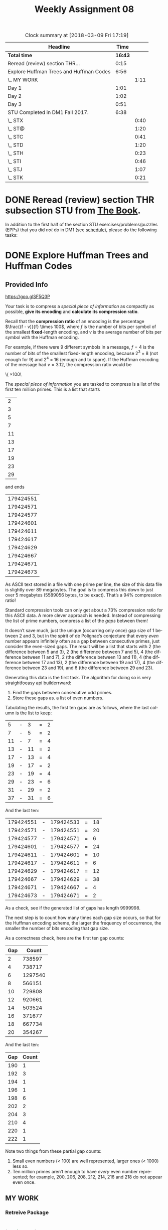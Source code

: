 #+TITLE: Weekly Assignment 08
#+LANGUAGE: en
#+OPTIONS: H:4 num:nil toc:nil \n:nil @:t ::t |:t ^:t *:t TeX:t LaTeX:t
#+STARTUP: entitiespretty
#+SCORE: 100

#+BEGIN: clocktable :maxlevel 2 :scope file
#+CAPTION: Clock summary at [2018-03-09 Fri 17:19]
| Headline                                |    Time |      |
|-----------------------------------------+---------+------|
| *Total time*                            | *16:43* |      |
|-----------------------------------------+---------+------|
| Reread (review) section THR...          |    0:15 |      |
| Explore Huffman Trees and Huffman Codes |    6:56 |      |
| \_  MY WORK                             |         | 1:11 |
| Day 1                                   |    1:01 |      |
| Day 2                                   |    1:02 |      |
| Day 3                                   |    0:51 |      |
| STU Completed in DM1 Fall 2017.         |    6:38 |      |
| \_  STX                                 |         | 0:40 |
| \_  ST@                                 |         | 1:20 |
| \_  STC                                 |         | 0:41 |
| \_  STD                                 |         | 1:20 |
| \_  STH                                 |         | 0:23 |
| \_  STI                                 |         | 0:46 |
| \_  STJ                                 |         | 1:07 |
| \_  STK                                 |         | 0:21 |
#+END:


* DONE Reread (review) section THR subsection STU from [[http://firstthreeodds.org/mebewiyo/book/latest][The Book]].
  CLOSED: [2018-03-05 Mon 22:26]
  :LOGBOOK:
  CLOCK: [2018-03-05 Mon 22:11]--[2018-03-05 Mon 22:26] =>  0:15
  :END:

  In addition to the first half of the section STU exercises/problems/puzzles
  (EPPs) that you did /not/ do in DM1 (see [[file:../week00/schedule.org][schedule]]), please do the following
  tasks:

* DONE Explore Huffman Trees and Huffman Codes
  CLOSED: [2018-03-09 Fri 17:16]
  :LOGBOOK:
  CLOCK: [2018-03-09 Fri 16:34]--[2018-03-09 Fri 17:16] =>  0:42
  CLOCK: [2018-03-09 Fri 15:36]--[2018-03-09 Fri 16:34] =>  0:58
  CLOCK: [2018-03-07 Wed 22:10]--[2018-03-07 Wed 23:00] =>  0:50
  CLOCK: [2018-03-06 Tue 19:32]--[2018-03-06 Tue 22:47] =>  3:15
  :END:

** Provided Info 
 https://goo.glSF5Q3P

   Your task is to compress a /special piece of information/ as compactly as
   possible, *give its encoding* and *calculate its compression ratio*.

   Recall that the *compression ratio* of an encoding is the percentage
   \(\frac{(f - v)}{f} \times 100\), where /f/ is the number of bits per symbol of the
   smallest *fixed*-length encoding, and /v/ is the average number of bits per
   symbol with the Huffman encoding.

   For example, if there were 9 different symbols in a message, \(f=4\) is the
   number of bits of the smallest fixed-length encoding, because 2^3 = 8 (not
   enough for 9) and 2^4 = 16 (enough and to spare). If the Huffman encoding of
   the message had \(v=3.12\), the compression ratio would be

   \(\frac{4 - 3.12}{4} \times 100\

   The /special piece of information/ you are tasked to compress is a list of the
   first ten million primes. This is a list that starts

   |  2 |
   |  3 |
   |  5 |
   |  7 |
   | 11 |
   | 13 |
   | 17 |
   | 19 |
   | 23 |
   | 29 |

   and ends

   | 179424551 |
   | 179424571 |
   | 179424577 |
   | 179424601 |
   | 179424611 |
   | 179424617 |
   | 179424629 |
   | 179424667 |
   | 179424671 |
   | 179424673 |

   As ASCII text stored in a file with one prime per line, the size of this data
   file is slightly over 89 megabytes. The goal is to compress this down to just
   over 5 megabytes (5589056 bytes, to be exact). That\rsquo{}s a 94% compression ratio!

   Standard compression tools can only get about a 73% compression ratio for this
   ASCII data. A more clever approach is needed. Instead of compressing the list
   of prime numbers, compress a list of the /gaps/ between them!

   It doesn\rsquo{}t save much, just the unique (occurring only once) gap size of 1
   between 2 and 3, but in the spirit of de Polignac\rsquo{}s conjecture that every
   /even/ number appears infinitely often as a gap between consecutive primes,
   just consider the even-sized gaps. The result will be a list that starts with
   2 (the difference between 5 and 3), 2 (the difference between 7 and 5), 4 (the
   difference between 11 and 7), 2 (the difference between 13 and 11), 4 (the
   difference between 17 and 13), 2 (the difference between 19 and 17), 4 (the
   difference between 23 and 19), and 6 (the difference between 29 and 23).

   Generating this data is the first task. The algorithm for doing so is very
   straightfoeasy api builderrward:

   1. Find the gaps between consecutive odd primes.
   2. Store these gaps as.  a list of even numbers.

   Tabulating the results, the first ten gaps are as follows, where the last
   column is the list to keep:

   |  5 | - |  3 | = | 2 |
   |  7 | - |  5 | = | 2 |
   | 11 | - |  7 | = | 4 |
   | 13 | - | 11 | = | 2 |
   | 17 | - | 13 | = | 4 |
   | 19 | - | 17 | = | 2 |
   | 23 | - | 19 | = | 4 |
   | 29 | - | 23 | = | 6 |
   | 31 | - | 29 | = | 2 |
   | 37 | - | 31 | = | 6 |

   And the last ten:

   | 179424551 | - | 179424533 | = | 18 |
   | 179424571 | - | 179424551 | = | 20 |
   | 179424577 | - | 179424571 | = |  6 |
   | 179424601 | - | 179424577 | = | 24 |
   | 179424611 | - | 179424601 | = | 10 |
   | 179424617 | - | 179424611 | = |  6 |
   | 179424629 | - | 179424617 | = | 12 |
   | 179424667 | - | 179424629 | = | 38 |
   | 179424671 | - | 179424667 | = |  4 |
   | 179424673 | - | 179424671 | = |  2 |

   As a check, see if the generated list of gaps has length 9999998.

   The next step is to count how many times each gap size occurs, so that for the
   Huffman encoding scheme, the larger the frequency of occurrence, the smaller
   the number of bits encoding that gap size.

   As a correctness check, here are the first ten gap counts:

   | Gap |   Count |
   |-----+---------|
   |   2 |  738597 |
   |   4 |  738717 |
   |   6 | 1297540 |
   |   8 |  566151 |
   |  10 |  729808 |
   |  12 |  920661 |
   |  14 |  503524 |
   |  16 |  371677 |
   |  18 |  667734 |
   |  20 |  354267 |

   And the last ten:

   | Gap | Count |
   |-----+-------|
   | 190 |     1 |
   | 192 |     3 |
   | 194 |     1 |
   | 196 |     1 |
   | 198 |     6 |
   | 202 |     2 |
   | 204 |     3 |
   | 210 |     4 |
   | 220 |     1 |
   | 222 |     1 |

   Note two things from these partial gap counts:

   1. Small even numbers (< 100) are well represented, larger ones (< 1000) less
      so.
   2. Ten million primes aren\rsquo{}t enough to have /every/ even number represented;
      for example, 200, 206, 208, 212, 214, 216 and 218 do not appear even once.
     
** MY WORK
   :LOGBOOK:
   CLOCK: [2018-03-08 Thu 21:04]--[2018-03-08 Thu 22:12] =>  1:08
   CLOCK: [2018-03-07 Wed 22:06]--[2018-03-07 Wed 22:09] =>  0:03
   :END:
*** Retreive Package

#+BEGIN_SRC emacs-lisp :results silent
  

(require 'eww)

(defun retrieve-package (package-name)
  "Retrieves a given named package (string or symbol) from the server."
  (let* ((package-server-url "https://firstthreeodds.org/packages")
         (package-file (format "%s.el" package-name))
         (temp-buffer (url-retrieve-synchronously (format "%s/%s.el" package-server-url package-name) t t))
         headers content-length end)
    (with-current-buffer temp-buffer
      (unwind-protect
          (setq headers (eww-parse-headers)
                content-length (string-to-number (cdr (assoc "content-length" headers)))
                end (point-max))
        (write-region (- end content-length) end package-file)))
    (kill-buffer temp-buffer)
    headers))
#+END_SRC
*** Find the first 10 million primes

#+BEGIN_SRC emacs-lisp
  (retrieve-package 'first-ten-million-primes)
#+END_SRC

#+BEGIN_SRC emacs-lisp :results silent
(require 'first-ten-million-primes)
(defun find-gaps (list-of-primes)
  (mapcar (lambda (x) (- (elt list-of-primes (1+ x)) (elt list-of-primes x)))
        (number-sequence 0 (- (length list-of-primes) 2))))

(defun find-list (gap-list)
   (let ((val e))
   (cons 2 (cons 3 (mapcar (lambda (x) (setq val (+ val x))) gap-list)))))

(setq gap-list (cdr (find-gaps first-ten-million-primes)))
#+END_SRC

#+RESULTS:


#+BEGIN_SRC emacs-lisp :results raw
  (setq unique (remove-duplicates (find-gaps first-ten-million-primes)))
#+END_SRC
I'm just storing the results of the above call into this set q so don't have to run the function all the time...
#+BEGIN_SRC emacs-lisp :results silent
(setq unique '(220 196 202 222 204 188 172 190 184 192 170 178 194 210 180 198 174 164 176 154 166 158 186 156 160 146 130 144 168 148 162 128 142 134 136 140 182 132 112 114 118 106 152 126 122 102 150 110 76 120 104 138 124 86 98 116 96 100 84 70 82 90 80 94 108 74 58 64 92 88 78 54 52 60 40 46 68 32 72 66 42 48 36 62 44 26 34 30 56 50 14 16 22 28 8 18 20 24 10 6 12 38 4 2)
      unique-sorted (sort unique '<))
(length unique-sorted)
#+END_SRC

#+RESULTS:
| 1 | 2 | 4 | 6 | 8 | 10 | 12 | 14 | 16 | 18 | 20 | 22 | 24 | 26 | 28 | 30 | 32 | 34 | 36 | 38 | 40 | 42 | 44 | 46 | 48 | 50 | 52 | 54 | 56 | 58 | 60 | 62 | 64 | 66 | 68 | 70 | 72 | 74 | 76 | 78 | 80 | 82 | 84 | 86 | 88 | 90 | 92 | 94 | 96 | 98 | 100 | 102 | 104 | 106 | 108 | 110 | 112 | 114 | 116 | 118 | 120 | 122 | 124 | 126 | 128 | 130 | 132 | 134 | 136 | 138 | 140 | 142 | 144 | 146 | 148 | 150 | 152 | 154 | 156 | 158 | 160 | 162 | 164 | 166 | 168 | 170 | 172 | 174 | 176 | 178 | 180 | 182 | 184 | 186 | 188 | 190 | 192 | 194 | 196 | 198 | 202 | 204 | 210 | 220 | 222 |


#+BEGIN_SRC emacs-lisp :results silent
  (setq nodes (mapcar (lambda (x) (list x (count x gap-list))) unique-sorted))

  (defun make-node-parent (weight &optional node)
    (let* ((n (if node node node-counter))
           (symbol (intern (concat "n" (number-to-string n)))))
        (set symbol weight)
        (setf (symbol-plist symbol) nil)
        (unless node (incf node-counter))
        symbol))

  (defun make-node-i (list-n list-f)
    (mapcar* (lambda (x y) (make-node-parent y x)) list-n list-f))
    

  (defun build-parent-child (left right)
    (let ((p (make-node-parent (+ (get-value left) (get-value right)))))
         (set-left p left)
         (set-right p right)
         (set-parent left p)
         (set-parent right p)
         p))

  (defun get-height (root start)
     (let ((lh 0)
           (rh 0))
           (cond ((and (null (get-left root))
                       (null (get-right root)))
                   start)
                   (t (setq lh (get-height (get-left root) (1+ start))
                            rh (get-height (get-right root) (1+ start)))
                            (if (> lh rh) lh rh)))))


   (defun make-huffman (list-n list-f)
    (setq node-counter 250)
    (let* ((leaves (make-node-i list-n list-f))
             (node-list (stable-sort leaves #'< :key #'get-value))
             (leaf1 nil)
             (leaf2 nil)
             parent)
             (while (not (= (length node-list) 1))
               (setq leaf1 (elt node-list 0)
                     leaf2 (elt node-list 1))
               (cond ((> (get-value leaf1) (get-value leaf2))
                      (setq parent (build-parent-child leaf2 leaf1)))
                     ((< (get-value leaf1) (get-value leaf2))
                      (setq parent (build-parent-child leaf1 leaf2)))
                     ((< (get-height leaf1 0) (get-height leaf2 0))
                      (setq parent ( build-parent-child leaf1 leaf2)))
                     (t (setq parent (build-parent-child leaf2 leaf1))))
               (setq node-list (cddr node-list))
               (add-to-list 'node-list parent)
               (setq node-list (stable-sort node-list #'< :key #'get-value)))
               parent))
               
#+END_SRC

#+BEGIN_SRC emacs-lisp :results raw
 (setq n (mapcar 'car nodes)
        f (mapcar 'cadr nodes)
        leaves (make-node-i n f))
(make-huffman n f) 
#+END_SRC


#+BEGIN_SRC emacs-lisp :results silent  
(defun huffman-encode (node code)
   "Recursive function to place the huffman encoding for each leaf within the :code value"
    (cond ((and (null (get-left node))
                (null (get-right node)))
            (put node :code code))
            (t (progn 
                (huffman-code (get-left node) (concat code "0"))
                (huffman-code (get-right node) (concat code "1"))))))
#+END_SRC

#+BEGIN_SRC emacs-lisp
  (huffman-encode 'n352 "")
#+END_SRC

#+RESULTS:

#+BEGIN_SRC emacs-lisp :results value table
 (cons '("Gap" "Code" "Code Length" "Frequency" "Weight") (mapcar (lambda (x) (list x 
                        (get x :code)
                        (length (get x :code))
                        (get-value x)
                        (* (length (get x :code)) (get-value x)))) leaves))
#+END_SRC


*** Huffman Tree Prime Gap Encodings

| Gap  |                    Code | Code Length | Frequency |  Weight |
| n2   |                    1100 |           4 |    738597 | 2954388 |
| n4   |                    1101 |           4 |    738717 | 2954868 |
| n6   |                     100 |           3 |   1297540 | 3892620 |
| n8   |                    0101 |           4 |    566151 | 2264604 |
| n10  |                    1011 |           4 |    729808 | 2919232 |
| n12  |                     000 |           3 |    920661 | 2761983 |
| n14  |                    0100 |           4 |    503524 | 2014096 |
| n16  |                   11100 |           5 |    371677 | 1858385 |
| n18  |                    0111 |           4 |    667734 | 2670936 |
| n20  |                   10101 |           5 |    354267 | 1771335 |
| n22  |                   01101 |           5 |    307230 | 1536150 |
| n24  |                    0010 |           4 |    453215 | 1812860 |
| n26  |                  111110 |           6 |    211203 | 1267218 |
| n28  |                  111111 |           6 |    229177 | 1375062 |
| n30  |                   11101 |           5 |    398713 | 1993565 |
| n32  |                  001110 |           6 |    123123 |  738738 |
| n34  |                  011000 |           6 |    129043 |  774258 |
| n36  |                  111101 |           6 |    206722 | 1240332 |
| n38  |                 1010011 |           7 |     94682 |  662774 |
| n40  |                  001100 |           6 |    111546 |  669276 |
| n42  |                  101000 |           6 |    159956 |  959736 |
| n44  |                 0011111 |           7 |     64866 |  454062 |
| n46  |                11110010 |           8 |     54931 |  439448 |
| n48  |                 1010010 |           7 |     93693 |  655851 |
| n50  |                11110001 |           8 |     52183 |  417464 |
| n52  |                01100111 |           8 |     38800 |  310400 |
| n54  |                 0011110 |           7 |     64157 |  449099 |
| n56  |                01100100 |           8 |     32224 |  257792 |
| n58  |                00110101 |           8 |     27985 |  223880 |
| n60  |                11110011 |           8 |     55305 |  442440 |
| n62  |               011001010 |           9 |     16763 |  150867 |
| n64  |               011001100 |           9 |     17374 |  156366 |
| n66  |                00110110 |           8 |     30960 |  247680 |
| n68  |              1111000010 |          10 |     12368 |  123680 |
| n70  |               011001101 |           9 |     17475 |  157275 |
| n72  |               011001011 |           9 |     17255 |  155295 |
| n74  |              0011011111 |          10 |      8540 |   85400 |
| n76  |              0011011101 |          10 |      7253 |   72530 |
| n78  |               001101000 |           9 |     13758 |  123822 |
| n80  |             11110000111 |          11 |      6760 |   74360 |
| n82  |             11110000001 |          11 |      4791 |   52701 |
| n84  |              1111000001 |          10 |      9818 |   98180 |
| n86  |             00110100100 |          11 |      3411 |   37521 |
| n88  |             00110100101 |          11 |      3454 |   37994 |
| n90  |              0011010011 |          10 |      7056 |   70560 |
| n92  |            111100000000 |          12 |      2259 |   27108 |
| n94  |            001101111010 |          12 |      2058 |   24696 |
| n96  |             00110111000 |          11 |      3544 |   38984 |
| n98  |            001101110011 |          12 |      1831 |   21972 |
| n100 |            001101111001 |          12 |      1923 |   23076 |
| n102 |            111100000001 |          12 |      2374 |   28488 |
| n104 |           1111000011000 |          13 |      1168 |   15184 |
| n106 |           0011011100101 |          13 |       933 |   12129 |
| n108 |           1111000011011 |          13 |      1634 |   21242 |
| n110 |           0011011110000 |          13 |       941 |   12233 |
| n112 |          11110000110100 |          14 |       711 |    9954 |
| n114 |           0011011110111 |          13 |      1125 |   14625 |
| n116 |          00110111001000 |          14 |       439 |    6146 |
| n118 |         111100001101011 |          15 |       433 |    6495 |
| n120 |           0011011110001 |          13 |       948 |   12324 |
| n122 |         001101111011011 |          15 |       287 |    4305 |
| n124 |         111100001100110 |          15 |       318 |    4770 |
| n126 |          00110111101100 |          14 |       533 |    7462 |
| n128 |        1111000011001110 |          16 |       183 |    2928 |
| n130 |         001101110010010 |          15 |       211 |    3165 |
| n132 |         111100001100100 |          15 |       301 |    4515 |
| n134 |        0011011110110101 |          16 |       128 |    2048 |
| n136 |       11110000110101001 |          17 |       100 |    1700 |
| n138 |        1111000011010101 |          16 |       210 |    3360 |
| n140 |        1111000011001010 |          16 |       140 |    2240 |
| n142 |       11110000110011110 |          17 |        90 |    1530 |
| n144 |        0011011100100111 |          16 |       123 |    1968 |
| n146 |      111100001101010000 |          18 |        46 |     828 |
| n148 |       00110111101101001 |          17 |        67 |    1139 |
| n150 |       11110000110011111 |          17 |        94 |    1598 |
| n152 |       00110111001001100 |          17 |        52 |     884 |
| n154 |      111100001100101110 |          18 |        43 |     774 |
| n156 |       00110111101101000 |          17 |        57 |     969 |
| n158 |     1111000011001011010 |          19 |        19 |     361 |
| n160 |     1111000011010100011 |          19 |        27 |     513 |
| n162 |      001101110010011010 |          18 |        27 |     486 |
| n164 |     1111000011001011011 |          19 |        20 |     380 |
| n166 |    11110000110010110010 |          20 |         9 |     180 |
| n168 |     1111000011010100010 |          19 |        25 |     475 |
| n170 |     1111000011001011000 |          19 |        18 |     342 |
| n172 |   001101110010011011110 |          21 |         4 |      84 |
| n174 |    11110000110010110011 |          20 |        10 |     200 |
| n176 |    11110000110010111110 |          20 |        11 |     220 |
| n178 |    11110000110010111111 |          20 |        12 |     240 |
| n180 |    11110000110010111100 |          20 |        10 |     200 |
| n182 |   111100001100101111010 |          21 |         5 |     105 |
| n184 |   001101110010011011101 |          21 |         4 |      84 |
| n186 |  1111000011001011110111 |          22 |         3 |      66 |
| n188 | 00110111001001101101111 |          23 |         1 |      23 |
| n190 | 00110111001001101101110 |          23 |         1 |      23 |
| n192 |  1111000011001011110110 |          22 |         3 |      66 |
| n194 | 00110111001001101111101 |          23 |         1 |      23 |
| n196 | 00110111001001101111100 |          23 |         1 |      23 |
| n198 |    00110111001001101100 |          20 |         6 |     120 |
| n202 |  0011011100100110110110 |          22 |         2 |      44 |
| n204 |   001101110010011011010 |          21 |         3 |      63 |
| n210 |   001101110010011011100 |          21 |         4 |      84 |
| n220 | 00110111001001101111111 |          23 |         1 |      23 |
| n222 | 00110111001001101111110 |          23 |         1 |      23 |
|      |                         |             |           |         |

Sums of each column:
| # nodes |   | sum of code length | sum of frequencies | sum of weights |
|     104 |   |               1345 |            9999998 |       44712373 |

*** Compression Ratio

Compression Ratio from raw

#+BEGIN_SRC emacs-lisp
(let* ((leave-count 104)
       (f 32)
       (freq-count 9999998)
       (weight-count 44712373)
       (v (/ weight-count (float freq-count))))
       (list (* 100 (/ (- f v) f))))
#+END_SRC 

#+RESULTS:
| 86.02738064297613 |
    

* DONE Calculate Size of File
  CLOSED: [2018-03-08 Thu 22:07]
  Imagine evaluating the following two code blocks:
#+BEGIN_SRC emacs-lisp :results silent
  (require 'first-ten-million-primes)

  (defun create-ascii-file-of-first-ten-million-primes ()
    (with-temp-buffer
      (mapc (lambda (n) (insert (format "%d\n" n))) first-ten-million-primes)
      (write-region nil 0 "first-ten-million-primes.txt")))
#+END_SRC

#+BEGIN_SRC emacs-lisp :results silent
  (create-ascii-file-of-first-ten-million-primes)
#+END_SRC

  Strictly speaking, it is not necessary to create this file in order to
  calculate its size. How? What would its size be? (Knowing this size is useful
  for compression ratio comparison.)

The file size is 93484692. This is what is returned when the retrieve package function executes, 
and represents the size of the file which was retrieved. 


* DONE Study and Extend Some Sample Code
  CLOSED: [2018-03-09 Fri 15:53]
  As you are required to build an elisp-structured Huffman tree that can
  compress the list of primes, use the following code block, which includes code
  for restoring a list of the first ten million primes from the list of gaps
  between them, as a guide and a starting point. This code shows a possible
  implementation of a tree node as a symbol. The symbol\rsquo{}s value is the node\rsquo{}s
  value. The symbol\rsquo{}s plist (property list) is used for storing \ldquo{}pointers\rdquo to
  left and right children, and parent.

#+BEGIN_SRC emacs-lisp
  (require 'cl)

  (defun restore-primes (list-of-gaps)
    "Given the list of gaps starting at the gap between 3 and 5
       return a list of the first ten million primes."
    (cons 2 (cons 3 (loop for gap in list-of-gaps with prime = 3
                          collect (incf prime gap)))))

  (defun try-it-out ()
    (setq a 1 b 2 c 3)
    (put 'a :right 'b)
    (get 'a :right)
    (put 'a :left 'c)
    (get 'a :left)
    (symbol-plist 'a)
    (put 'c :parent 'a)
    (put 'b :parent 'a)
    a)

  (defvar node-counter 0)

  (defun make-node ()
    (let ((symbol (intern (concat "n" (number-to-string node-counter)))))
      (set symbol node-counter)
      (setf (symbol-plist symbol) nil)
      (incf node-counter)
      symbol))

  (defun get-value (node)
    (and (symbolp node) (symbol-value node)))

  (defun set-value (node new-value)
    (and (symbolp node) (set node new-value)))

  (defun get-parent (node)
    (and (symbolp node) (get node :parent)))

  (defun set-parent (node parent)
    (and (symbolp node) (symbolp parent) (put node :parent parent)))

  (defun get-left (node)
    (and (symbolp node) (get node :left)))

  (defun set-left (node left)
    (and (symbolp node) (symbolp left) (put node :left left)))

  (defun get-right (node)
    (and (symbolp node) (get node :right)))

  (defun set-right (node right)
    (and (symbolp node) (symbolp right) (put node :right right)))

  (defun build-tree (height)
    (let ((root (make-node)))
      (if (> height 0)
          (let ((left (build-tree (1- height)))
                (right (build-tree (1- height))))
            (set-left root left)
            (set-right root right)
            (set-parent left root)
            (set-parent right root)))
      root))
#+END_SRC

#+RESULTS:
: build-tree

I included the code used to extend these functions in the Explore Huffman Trees exercise

* Day 1
  :LOGBOOK:
  CLOCK: [2018-03-05 Mon 15:15]--[2018-03-05 Mon 16:16] =>  1:01
  :END:
  
** Wrap up RSA and RNS

#+BEGIN_SRC emacs-lisp
  ;(crt-solve '(4 . 7) '(2 . 11) '(6 . 13))
  (list (% 123 7) (% 123 11) (% 123 13))
#+END_SRC

#+RESULTS:
| 4 | 2 | 6 |

#+BEGIN_SRC emacs-lisp :results silent
(require 'cl) ;; for destructuring-bind

(defun egcd (a b)
  "Computes the greatest common divisor of a and b recursively.
   This extended version returns a list of d, x and y, where
   d = ax + by = gcd(a, b)."
  (if (zerop b)
      (list a 1 0)
    (let ((q (/ a b))
          (r (% a b)))
      (destructuring-bind (d x y) (egcd b r)
        (list d y (- x (* q y)))))))

(defun find-y (o m)
    (second (egcd o m)))
(defun crt-solve (&rest pairs)
     (let* ((r-list (mapcar 'car pairs))
            (m-list (mapcar 'cdr pairs))
            (m (apply '* m-list))
            (o-list (mapcar (-partial '/ m) m-list))
            (y-list (mapcar* 'find-y o-list m-list)))
      (if (zerop m) 0
      (mod (apply '+ (mapcar* '* r-list o-list y-list)) m))))
#+END_SRC

#+BEGIN_SRC emacs-lisp
  (crt-solve)
#+END_SRC

#+RESULTS:
: 0

** Looking at Trees

*** General Props 
    1. Connected
    2. No cycles

** Spanning Tree
   
** Ladder Graph

Probability of choosing a spanning tree which includes the bottom rung = sqrt(3) -1   
   
* Day 2
  :LOGBOOK:
  CLOCK: [2018-03-06 Tue 15:15]--[2018-03-06 Tue 16:17] =>  1:02
  :END:

#+BEGIN_SRC emacs-lisp 
  ;(retrieve-package 'graph-1)
  (push "." load-path)
  (require 'graph-1)
  (graph-1-edges)
#+END_SRC

#+RESULTS:
: ((1 . 2) (1 . 9) (1 . 10) (1 . 11) (2 . 3) (2 . 4) (2 . 5) (2 . 9) (2 . 10) (2 . 11) (3 . 4) (3 . 10) (3 . 11) (4 . 5) (4 . 10) (4 . 11) (5 . 6) (5 . 7) (5 . 9) (6 . 7) (6 . 9) (7 . 8) (7 . 9) (8 . 10) (8 . 9) (9 . 10) (10 . 11))

** Task 1
   :LOGBOOK:
   CLOCK: [2018-03-06 Tue 16:17]--[2018-03-06 Tue 16:17] =>  0:00
   :END:

 #+BEGIN_SRC emacs-lisp :results silent
   (defun make-ladder-graph (n) 
      (append (apply 'append (mapcar* (lambda (x y) (list (cons x y) (cons x (+ 2 x)) (cons y (+ 2 y))))
                     (number-sequence 1 (- (* 2 n) 3) 2) 
                     (number-sequence 2 (- (* 2 n) 1) 2))) (list (cons (- (* n 2) 1) (* n 2)))))
 #+END_SRC


 #+BEGIN_SRC emacs-lisp :results raw
 (make-ladder-graph 5)
 #+END_SRC

 #+RESULTS:
 ((1 . 2) (1 . 3) (2 . 4) (3 . 4) (3 . 5) (4 . 6) (5 . 6) (5 . 7) (6 . 8) (7 . 8) (7 . 9) (8 . 10) (9 . 10))

** Task 2

#+BEGIN_SRC emacs-lisp :results silent
  (defun random-subset (edge-list)
     (nth (random (expt 2 (length edge-list)))
        (-powerset edge-list)))
#+END_SRC  

#+BEGIN_SRC emacs-lisp
  (random-subset (make-ladder-graph 4))
#+END_SRC

#+RESULTS:
: ((1 . 2) (1 . 3) (2 . 4) (5 . 6) (5 . 7) (6 . 8))
* Day 3
  :LOGBOOK:
  CLOCK: [2018-03-07 Wed 16:10]--[2018-03-07 Wed 16:15] =>  0:05
  CLOCK: [2018-03-07 Wed 15:24]--[2018-03-07 Wed 16:10] =>  0:46
  :END:
** Task 2 

#+BEGIN_SRC emacs-lisp
  (retrieve-package 'ladder-graph)
#+END_SRC

#+BEGIN_SRC emacs-lisp :results silent
(require 'graph-1)  
(defun spanning-tree (vertices edges adjacency-lists)
     ;1. Start with frontier = (list (first vertices))
     ;   and spanning-tree = nil
     ;2. Pick an edge connected to a vertex in the frontier
     ;   that does not create a cycle -- that is, the
     ;   other destination vertex of the edge is not 
     ;   already on the frontier.
     ;3. Add that destination vertex to the frontier.
     ;4. Add the picked edge to the spanning-tree
     ;5. Repeat steps 2-4 until all nodes are in the frontier. 
     ;6. Return spanning-tree as sorted edge-list
     
     (let ((frontier (list (first vertices)))
           (span-tree nil))
      (loop while (not (= (length frontier) (length vertices)))
           (loop for n in edges
              when (and (member (car x) frontier) (not (member (cdr x) frontier)))
              do (push (cdr x) frontier)
              do (push x span-tree)))))
#+END_SRC

#+BEGIN_SRC emacs-lisp 
(setq lg4 (make-ladder-graph 4)
        lg4n (get-graph-nodes lg4)
        lg4a (make-adjacency-lists lg4n lg4)
        answer (list lg4 lg4n lg4a)
        random-neighbor (nth (random (length (get-adjacency-list 5 lg4a))) (get-adjacency-list 5 lg4a)))
#+END_SRC

#+RESULTS:
(((1 . 2) (3 . 4) (5 . 6) (7 . 8) (1 . 3) (3 . 5) (5 . 7) (2 . 4) (4 . 6) (6 . 8)) (1 2 3 4 5 6 7 8) ((1 2 3) (2 4 1) (3 4 5 1) (4 6 3 2) (5 6 7 3) (6 8 5 4) (7 8 5) (8 7 6)))

#+BEGIN_SRC emacs-lisp :results raw
  (sort lg4 (lambda (x y) (or (< (car x) (car y)) (< (cdr x) (cdr y)))))
#+END_SRC

#+RESULTS:
((1 . 2) (1 . 3) (2 . 4) (3 . 4) (3 . 5) (4 . 6) (5 . 6) (5 . 7) (6 . 8) (7 . 8))



* STU Completed in DM1 Fall 2017.

I completed all of these last semester in DM1

** DONE STX
   CLOSED: [2017-11-14 Tue 16:23]
*** DONE LDA
    CLOSED: [2017-11-13 Mon 20:06]
    :LOGBOOK:
    CLOCK: [2017-11-13 Mon 20:03]--[2017-11-13 Mon 20:06] =>  0:03
    :END:
    #+BEGIN_SRC emacs-lisp :results raw
    (let ((a 1) (b 2) (c 3) (d 4))
  (cons (+ a b) (cons (/ d b) (cons (- d a) (cons (* c d) nil)))))
    #+END_SRC

    #+RESULTS:
    (3 2 3 12)
*** DONE SQI
    CLOSED: [2017-11-13 Mon 20:13]
    :LOGBOOK:
    CLOCK: [2017-11-13 Mon 20:06]--[2017-11-13 Mon 20:13] =>  0:07
    :END:

    #+BEGIN_SRC emacs-lisp
    (defun morphifyr (fun lst)
  (if (null lst)
      nil
    (append (list (funcall fun (first lst))) (morphifyr fun (rest lst)))))

    (defun morphifyr-cons (fun lst)
       (if (null lst)
        nil
       (cons (funcall fun (first lst)) (morphifyr fun (rest lst)))))
    #+END_SRC

    #+RESULTS:
    : morphifyr-cons

#+BEGIN_SRC emacs-lisp :results raw
(equal (morphifyr-cons (lambda (n) (+ n 1)) '(1 2 3 4)) (morphifyr (lambda (n) (+ n 1)) '(1 2 3 4)))
#+END_SRC

#+RESULTS:
t
t
(2 3 4 5)
(2 3 4 5)
*** DONE LJP
    CLOSED: [2017-11-14 Tue 16:23]
    :LOGBOOK:
    CLOCK: [2017-11-14 Tue 16:17]--[2017-11-14 Tue 16:23] =>  0:06
    CLOCK: [2017-11-13 Mon 20:13]--[2017-11-13 Mon 20:37] =>  0:24
    :END:

Think recursively...


97
#+BEGIN_SRC emacs-lisp :results silent
(defun prime-list-from-rle-list (rle-list limit)
  (mapcar 'first
          (remove-if
           (lambda (x)
             (zerop (second x)))
           (mapcar* 'list
                    (number-sequence 2 limit)
                    (apply 'append
                           (mapcar (lambda (x)
                                     (if (> x 1)
                                         (make-list x 0)
                                       (list x)))
                                   rle-list))))))

(defun reconstitute-primes (rle-list)
  (loop for b in rle-list
        for n from 2
        unless (or (zerop b) (and (> b 1) (incf n (- b 1))))
        collect n))


(defun prime-list-from-rle-list-cons (start rle-list)
  ;; 1. (Null rle list)
  ;; 2. (zerop (car rle-list))
  ;; 3. (= 1 (car rle-list)) cons something
  ;; 4. (> (car rle-list) 1)
  (cond ((null rle-list) nil)
        ((zerop (car rle-list))
          (prime-list-from-rle-list-cons (+ start 1) (cdr rle-list)))
        ((= 1 (car rle-list)) 
         (cons (+ start 1) (prime-list-from-rle-list-cons (+ start 1) (cdr rle-list))))
        ((> (car rle-list) 1) (prime-list-from-rle-list-cons (+ start (car rle-list)) (cdr rle-list)))
  ))
#+END_SRC

#+BEGIN_SRC emacs-lisp
(prime-list-from-rle-list-cons 1 p100rle)
#+END_SRC

#+RESULTS:
| 2 | 3 | 5 | 7 | 11 | 13 | 17 | 19 | 23 | 29 | 31 | 37 | 41 | 43 | 47 | 53 | 59 | 61 | 67 | 71 | 73 | 79 | 83 | 89 | 97 |

#+BEGIN_SRC emacs-lisp :results raw
(setq limit 0
      p100rle (list 1 1 0 1 0 1 3 1 0 1 3 1 0 1 3 1 5 1 0 1 5 1 3 1 0
                    1 3 1 5 1 5 1 0 1 5 1 3 1 0 1 5 1 3 1 5 1 7 1 3)
      got-it-right (equal (reconstitute-primes p100rle)
                          (prime-list-from-rle-list-cons 1 p100rle)))
#+END_SRC

#+RESULTS:
t
nil
(2 3 5 7 9 11 13 15 17 19 21 23 25 27 29 31 33 35 37 39 41 43 45 47 49)
(2 3 5)
(2 3 5)
nil
** DONE ST@
   CLOSED: [2017-11-14 Tue 17:41]
*** DONE SUF
    CLOSED: [2017-11-14 Tue 17:11]
    :LOGBOOK:
    CLOCK: [2017-11-14 Tue 16:24]--[2017-11-14 Tue 17:11] =>  0:47
    CLOCK: [2017-11-13 Mon 20:54]--[2017-11-13 Mon 21:03] =>  0:09
    :END:

    #+BEGIN_SRC emacs-lisp :results silent
    (defun number-of-factors (csf)
  "Takes a CSF like '((2 . 3) (3 . 1) (5 . 2)) and returns 24."
  (apply #'* (mapcar (lambda (n) (+ 1 (cdr n) )) csf)))


    #+END_SRC



#+BEGIN_SRC emacs-lisp :results raw
(number-of-factors '((2 . 3) (3 . 2) (5 . 1)))
#+END_SRC

#+RESULTS:
24
*** DONE LNR
    CLOSED: [2017-11-14 Tue 17:41]
    :LOGBOOK:
    CLOCK: [2017-11-14 Tue 17:12]--[2017-11-14 Tue 17:36] =>  0:24
    :END:

    #+BEGIN_SRC emacs-lisp
    (defun number-of-factors-alt (csf)
  "Takes a CSF like [(2 3) (3 1) (5 2)] and returns 24."
    (apply #'* (mapcar (lambda (n) (+ 1 (car (cdr n)))) csf)))
    #+END_SRC

    #+RESULTS:
    : number-of-factors-alt


    #+BEGIN_SRC emacs-lisp :results raw
    (number-of-factors-alt [(2 3) (3 1) (5 2)])
    #+END_SRC

    #+RESULTS:
    24
    24
** DONE STC 
   CLOSED: [2018-03-09 Fri 17:18]
*** DONE YGT
    CLOSED: [2018-03-09 Fri 17:18]
    :LOGBOOK:
    CLOCK: [2017-11-14 Tue 17:48]--[2017-11-14 Tue 17:53] =>  0:05
    :END:

    It has a height of 4

                             time
                            /    \ 
                       flies      wings
                            \
                             on
                            /
                          of
                         / 
                      lightning   
*** DONE LDO
    CLOSED: [2018-03-09 Fri 17:18]
    :LOGBOOK:
    CLOCK: [2017-11-17 Fri 15:39]--[2017-11-17 Fri 16:00] =>  0:21
    CLOCK: [2017-11-14 Tue 18:04]--[2017-11-14 Tue 18:19] =>  0:15
    :END:
    Case 1: The key is a leaf on the tree. We simply delete the leaf without needing to further modify the tree
    Case 2: The key has one child. We change the parent of the key to point to the child of the key, and then remove the key.
    Case 3: The key has two children. Find the next largest item by traversing to the left down the key's right subtree. When a node with no left child is found, 
            we have found the next largest item. Recursively remove this item, and use it to replace the key. You must do this recursively, because it is possible 
            that in moving that node, you will need to adjust its children.

    Deletion is not always as fast. It is only as fast if the key to delete is a leaf. Otherwise, time will be spent readjusting the tree.
** DONE STD
   CLOSED: [2018-03-09 Fri 17:18]
*** DONE YCF
    CLOSED: [2018-03-09 Fri 17:18]
    :LOGBOOK:
    CLOCK: [2017-11-14 Tue 18:22]--[2017-11-14 Tue 18:37] =>  0:15
    :END:
**** Full Binary Tree
     A full binary tree means that every node EXCEPT the leaves has two children.
     This means there are no nodes with only one child.
**** Complete Binary Tree
     A binary tree which is completely filled except for possibly the last level. 
     The bottom level is filled from left to right. 
     A complete binary tree is very regular, and could be stored in an array if desired.

     Some cool properties of Complete Binary Trees I found: http://cs-study.blogspot.com/2012/11/complete-binary-tree.html
**** Balanced Binary Tree
     A tree is balanced if the left and subtree heights differ by 1 at the most,
     with this definition being recursively applied to each subtree. 
*** DONE LUM
    CLOSED: [2018-03-09 Fri 17:18]
    :LOGBOOK:
    CLOCK: [2017-11-14 Tue 18:40]--[2017-11-14 Tue 18:53] =>  0:13
    :END:

This is a complete binary tree. 

I used this site to help build a visual representation of the tree: https://www.cs.usfca.edu/~galles/visualization/BST.html
*** DONE YZU
    CLOSED: [2018-03-09 Fri 17:18]
    :LOGBOOK:
    CLOCK: [2017-11-17 Fri 16:03]--[2017-11-17 Fri 16:47] =>  0:44
    CLOCK: [2017-11-16 Thu 09:57]--[2017-11-16 Thu 10:05] =>  0:08
    :END:
**** Examples of self balancing trees (balance at insertion)
     https://www.cpp.edu/~ftang/courses/CS241/notes/self%20balance%20bst.htm
***** AVL trees
      Checks at insertion that all tree rules are followed, with a balance factor of 1, 0, or -1.
      Will rotate tree after insertion. Due to implementation, at most 2 rotations will be needed to rebalance the tree.
***** Red Black tree
      Every node is either 'red' or 'black'
      Root of the tree is always black
      There are no two adjacent red nodes
      Every path from root to a null node has the same amount of black nodes. This keeps the tree roughly balanced.
      The tree is recursively balanced by repainting nodes as necessary, cascading up the tree. 
**** Balancing an unbalanced tree
***** Insertion
      One method to balance an unbalanced tree, would be to traverse the unbalanced tree, and insert each node into an AVL like
      tree, thus balancing it. This is a simple solution, but not always the most efficient. Depending on the complexity of the tree,
      this may or may not work. 
***** Other options
      Traverse the unbalanced tree and store the result in an array. Sort the array, and then insert it as a balanced binary tree. 
** DONE STH
   CLOSED: [2018-03-09 Fri 17:18]
*** DONE LTI   
    CLOSED: [2017-11-20 Mon 23:10]
     :LOGBOOK:
       CLOCK: [2017-11-18 Sat 13:25]--[2017-11-18 Sat 13:48] =>  0:23
     :END:
**** Decode function
      #+BEGIN_SRC emacs-lisp
      (require 'cl)

 (defvar huff-tree
   '((("n" "t") (("i" "o") (" " ""))) ("e" ("h" "r"))))

 (defun get-value (node)
   (and (stringp node) node))

 (defun get-left (node)
   (and (listp node) (first node)))

 (defun get-right (node)
   (and (listp node) (second node)))

 (defun find-leaf (encoded tree)
   (if (get-value tree)
       (cons tree encoded)
     (let ((first-char (elt encoded 0))
           (rest-of-encoded (substring encoded 1)))
       (case first-char
         (?0 (find-leaf rest-of-encoded (get-left tree)))
         (?1 (find-leaf rest-of-encoded (get-right tree)))
         (t "")))))

 (defvar encode1 "00010010000111010111011011010111100110000010111101100011101011110")
 (defvar encode2 "0001001000111001110101110110110101111001100000101111011000111010111100111")

 (defun huffman-decoder (encoded tree)
   (if (equal encoded "")
       ""
       (let ((leaf-cell (find-leaf encoded tree)))
       ;;   (print leaf-cell)
          (cons (car leaf-cell) (huffman-decoder (cdr leaf-cell) tree)))))

      #+END_SRC

      #+RESULTS:
      : huffman-decoder

**** Decode first message

 #+BEGIN_SRC emacs-lisp :results raw
 (huffman-decoder encode1 huff-tree)
 #+END_SRC

 #+RESULTS:
 (n e i t h e r   h e r e   n o r   t h e r e . )


**** DONE Decode second message
     CLOSED: [2017-11-20 Mon 23:10]

#+BEGIN_SRC emacs-lisp :results raw
(huffman-decoder encode2 huff-tree)
#+END_SRC

#+RESULTS:
(n e i  t h e r   h e r e   n o r   t h e r e  . )

There are extra spaces in the message, which would account for the longer encoding, and the very close result

** DONE STI
   CLOSED: [2018-03-09 Fri 17:19]
*** DONE YDQ 
    CLOSED: [2017-11-22 Wed 11:30]
    :LOGBOOK:
    CLOCK: [2017-11-22 Wed 13:20]--[2017-11-22 Wed 13:31] =>  0:11
    CLOCK: [2017-11-22 Wed 11:08]--[2017-11-22 Wed 11:30] =>  0:22
    CLOCK: [2017-11-20 Mon 23:12]--[2017-11-20 Mon 23:25] =>  0:13
    :END:
    
**** Tie Breaking Rule
     Sort first by subtree weight. Then alphabetical.
     The tiebreaker is the alphabetical order of the letters. We see that that H,F,P, and W all have an occurance
     of 1. So we order them in alphabetical order as so, F, H, P, W

**** Implement in elisp
     #+BEGIN_SRC emacs-lisp :results silent
     (defun huffman-tiebreaker (n1 n2)
     "Returns the smaller of two cons cell with a string and weight sorted lexicographically"
     (cond ((and (not (stringp (car n1))) (not (stringp (car n2))))  nil)
           ((< (cdr n1) (cdr n2)) n1)
           ((> (cdr n1) (cdr n2)) n2)
           ((< (length (car n1)) (length (car n2))) n1)
           ((> (length (car n1)) (length (car n2))) n2)
           ((string-lessp (car n1) (car n2)) n1)
           (t n2)
     ))
     #+END_SRC

#+BEGIN_SRC emacs-lisp :results raw
(huffman-tiebreaker '("AC" . 3) '("BC" . 2))
#+END_SRC

#+RESULTS:
(BC . 2)

**** Does it matter which tiebreaker you use?
     Yes. Depending on the tie breaker, your average number of bits per character could change. This was demonstrated in class
** DONE STJ
   CLOSED: [2018-03-09 Fri 17:19]
*** DONE LND
    CLOSED: [2017-11-22 Wed 12:05]
    :LOGBOOK:
    CLOCK: [2017-11-22 Wed 11:30]--[2017-11-22 Wed 12:05] =>  0:35
    :END:

    When looking at the ASCII binary values of these 17 char, we see
    that their values range from 01000000 to 01010111 (This range includes
    some numbers we aren't using, but that is irrelevant). Each of these numbers has
    a leading 010, which we could chop off by fixed-length encoding rules, leaving a 
    5-bit number. Additionally, 17 in binary is a 5 bit length (10001). 
    
    The general case is a little more difficult to predict when using ASCII. It depends on which range of 
    characters you need to be able to represent. In order to shorten a fixed length encoding,
    you need to be able to eliminate preceding bits that are common amongst all characters
    being represented. For instance, lets look at trying to encode my name with its real spelling: Bryan Müller
    We would need the characters ranging from binary values of 00100000 (space) to 11111100 (ü). This would give
    us a fixed length encoding of 7 bits because all seven bits would be needed to represent all of the ASCII values
    within the string. Now assuming you were not restricted to ASCII code values, you could represent my 12 char name with
    a 4 bit fixed-length encoding (12 in binary is 1100). So for the optimal general case where you are allowed to create your own encoding scheme,
    a message with n characters could be represented with a fixed length encoding of the length of n when represented in binary. This would provide 
    the possibility for a message of length n to consist of completely unique characters, and still have room to represent each character with a unique 
    binary number. 
*** DONE YTR
    CLOSED: [2017-11-22 Wed 13:20]
    :LOGBOOK:
    CLOCK: [2017-11-22 Wed 12:54]--[2017-11-22 Wed 13:20] =>  0:26
    CLOCK: [2017-11-22 Wed 12:05]--[2017-11-22 Wed 12:05] =>  0:00
    :END:
**** Count Chars 
     | Char | Count |
     |------+-------|
     | c    |     1 |
     | b    |     1 |
     | k    |     3 |
     | n    |     1 |
     | o    |     6 |
**** Build Huffman Tree

     c1 b1 n1 k3 o6
     n1 bc2 k3 o6
     k3 bcn3 o6
     o6 bcnk6
     bcnko12
 | Char | code | Length of Code | Count | Weighted |
 |------+------+----------------+-------+----------|
 | c    | 1111 |              4 |     1 |        4 |
 | b    | 1110 |              4 |     1 |        4 |
 | k    |   10 |              2 |     3 |        6 |
 | n    |  110 |              3 |     1 |        3 |
 | o    |    0 |              1 |     6 |        6 |
 |------+------+----------------+-------+----------|
 |      |      |             14 |    12 |       23 |
**** Bitstring encoding

     #+BEGIN_SRC js :results output
     String.prototype.replaceAll = function(search, replacement) {
       let target = this;
       return target.split(search).join(replacement);
    };

    let msg = 'cookbooknook';
    msg = msg.replaceAll('c','1111');
    msg = msg.replaceAll('b','1110');
    msg = msg.replaceAll('k','10');
    msg = msg.replaceAll('n','110');
    msg = msg.replaceAll('o','0');

    console.log(msg);
     #+END_SRC

     #+RESULTS:
     : 11110010111000101100010

**** Average # bits
     #+BEGIN_SRC emacs-lisp
     (setq ytr-avg-bits (/ 23 (float 12)))
     #+END_SRC

     #+RESULTS:
     : 1.9166666666666667

**** Compression Ratio

     #+BEGIN_SRC emacs-lisp
    (* (/ (- 3 ytr-avg-bits) 3) 100 )
     #+END_SRC

     #+RESULTS:
     : 36.11111111111111

     So about 36.1%
*** DONE LGO
    CLOSED: [2017-11-22 Wed 13:37]
    :LOGBOOK:
    CLOCK: [2017-11-22 Wed 13:31]--[2017-11-22 Wed 13:37] =>  0:06
    :END:
          
          n        b 
        _____   _______
    1 0 1 1 0 0 1 1 1 0
    ___       _
     k        o

     knob
** DONE STK
   CLOSED: [2018-03-09 Fri 17:19]
*** YIV
    :LOGBOOK:
    CLOCK: [2017-11-22 Wed 13:50]--[2017-11-22 Wed 14:04] =>  0:14
    CLOCK: [2017-11-22 Wed 13:40]--[2017-11-22 Wed 13:47] =>  0:07
    :END:
    
    #+BEGIN_SRC emacs-lisp :results silent
    (require 'cl)

(defun get-value (node)
  (and (symbolp node) (symbol-value node)))

(defun set-value (node new-value)
  (and (symbolp node) (set node new-value)))

(defun get-parent (node)
  (and (symbolp node) (get node :parent)))

(defun set-parent (node parent)
  (and (symbolp node) (symbolp parent) (put node :parent parent)))

(defun get-left (node)
  (and (symbolp node) (get node :left)))

(defun set-left (node left)
  (and (symbolp node) (symbolp left) (put node :left left)))

(defun get-right (node)
  (and (symbolp node) (get node :right)))

(defun set-right (node right)
  (and (symbolp node) (symbolp right) (put node :right right)))

(defun try-it-out ()
  (setq a 1 b 2 c 3)
  (put 'a :right 'b)
  (put 'a :left 'c)
  (put 'c :parent 'a)
  (put 'b :parent 'a)
  (list a (symbol-plist 'a)))

(defvar node-counter 0)

(defun make-node ()
  (let ((symbol (intern (concat "n" (number-to-string node-counter)))))
    (set symbol node-counter)
    (incf node-counter)
    (setf (symbol-plist symbol) nil)
    symbol))

(defun build-tree (height)
  (let ((root (make-node)))
    (if (> height 0)
        (let ((left (build-tree (1- height)))
              (right (build-tree (1- height))))
          (set-left root left)
          (set-right root right)
          (set-parent left root)
          (set-parent right root)))
    root))
    #+END_SRC


#+BEGIN_SRC emacs-lisp :results raw 
(try-it-out)
#+END_SRC

#+RESULTS:
(1 (:right b :left c))


#+BEGIN_SRC emacs-lisp :results raw 
(build-tree 2)
#+END_SRC

#+RESULTS:
n41
n10
n3
n0

I drew out these trees on paper.  

